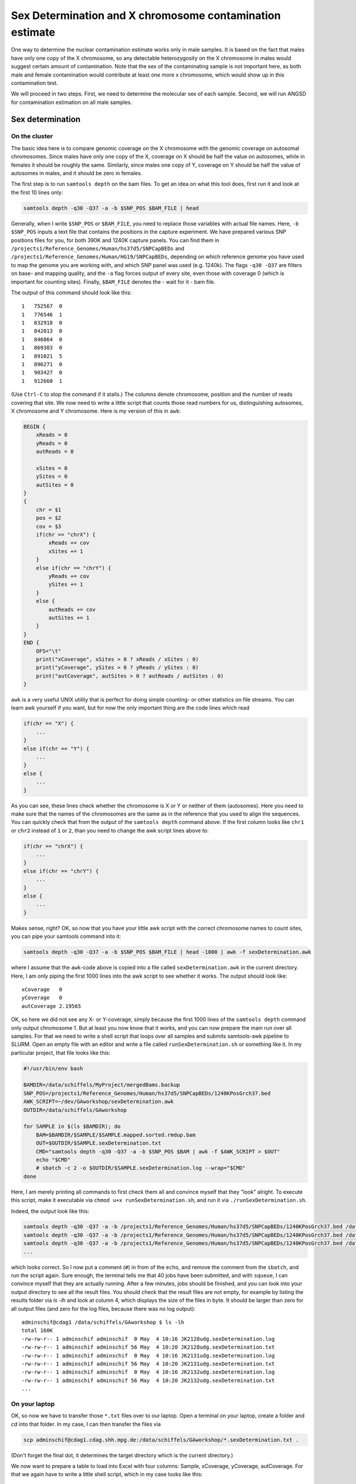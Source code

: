 Sex Determination and X chromosome contamination estimate
=========================================================

One way to determine the nuclear contamination estimate works only in male samples. It is based on the fact that males have only one copy of the X chromosome, so any detectable heterozygosity on the X chromosome in males would suggest certain amount of contamination. Note that the sex of the contaminating sample is not important here, as both male and female contamination would contribute at least one more x chromosome, which would show up in this contamination test.

We will proceed in two steps. First, we need to determine the molecular sex of each sample. Second, we will run ANGSD for contamination estimation on all male samples.

Sex determination
-----------------

On the cluster
^^^^^^^^^^^^^^

The basic idea here is to compare genomic coverage on the X chromosome with the genomic coverage on autosomal chromosomes. Since males have only one copy of the X, coverage on X should be half the value on autosomes, while in females it should be roughly the same. Similarly, since males one copy of Y, coverage on Y should be half the value of autosomes in males, and it should be zero in females.

The first step is to run ``samtools depth`` on the bam files. To get an idea on what this tool does, first run it and look at the first 10 lines only:

.. code-block:: bash

    samtools depth -q30 -Q37 -a -b $SNP_POS $BAM_FILE | head

Generally, when I write ``$SNP_POS`` or ``$BAM_FILE``, you need to replace those variables with actual file names. Here, ``-b $SNP_POS`` inputs a text file that contains the positions in the capture experiment. We have prepared various SNP positions files for you, for both 390K and 1240K capture panels. You can find them in ``/projects1/Reference_Genomes/Human/hs37d5/SNPCapBEDs`` and ``/projects1/Reference_Genomes/Human/HG19/SNPCapBEDs``, depending on which reference genome you have used to map the genome you are working with, and which SNP panel was used (e.g. 1240k). The flags ``-q30 -Q37`` are filters on base- and mapping quality, and the ``-a`` flag forces output of every site, even those with coverage 0 (which is important for counting sites). Finally, ``$BAM_FILE`` denotes the - wait for it - bam file.

The output of this command should look like this: ::

    1	752567	0
    1	776546	1
    1	832918	0
    1	842013	0
    1	846864	0
    1	869303	0
    1	891021	5
    1	896271	0
    1	903427	0
    1	912660	1

(Use ``Ctrl-C`` to stop the command if it stalls.) The columns denote chromosome, position and the number of reads covering that site. We now need to write a little script that counts those read numbers for us, distinguishing autosomes, X chromosome and Y chromosome. Here is my version of this in ``awk``:

.. code-block:: awk

    BEGIN {
        xReads = 0
        yReads = 0
        autReads = 0

        xSites = 0
        ySites = 0
        autSites = 0
    }
    {
        chr = $1
        pos = $2
        cov = $3
        if(chr == "chrX") {
            xReads += cov
            xSites += 1
        }
        else if(chr == "chrY") {
            yReads += cov
            ySites += 1
        }
        else {
            autReads += cov
            autSites += 1
        }
    }
    END {
        OFS="\t"
        print("xCoverage", xSites > 0 ? xReads / xSites : 0)
        print("yCoverage", ySites > 0 ? yReads / ySites : 0)
        print("autCoverage", autSites > 0 ? autReads / autSites : 0)
    }

``awk`` is a very useful UNIX utility that is perfect for doing simple counting- or other statistics on file streams. You can learn awk yourself if you want, but for now the only important thing are the code lines which read

.. code-block:: awk

    if(chr == "X") {
        ...
    }
    else if(chr == "Y") {
        ...
    }
    else {
        ...
    }

As you can see, these lines check whether the chromosome is X or Y or neither of them (autosomes). Here you need to make sure that the names of the chromosomes are the same as in the reference that you used to align the sequences. You can quickly check that from the output of the ``samtools depth`` command above. If the first column looks like ``chr1`` or ``chr2`` instead of ``1`` or ``2``, than you need to change the awk script lines above to:

.. code-block:: awk

    if(chr == "chrX") {
        ...
    }
    else if(chr == "chrY") {
        ...
    }
    else {
        ...
    }

Makes sense, right? OK, so now that you have your little awk script with the correct chromosome names to count sites, you can pipe your samtools command into it:

.. code-block:: bash

    samtools depth -q30 -Q37 -a -b $SNP_POS $BAM_FILE | head -1000 | awk -f sexDetermination.awk

where I assume that the ``awk``-code above is copied into a file called ``sexDetermination.awk`` in the current directory. Here, I am only piping the first 1000 lines into the awk script to see whether it works. The output should look like: ::

    xCoverage	0
    yCoverage	0
    autCoverage	2.19565

OK, so here we did not see any X- or Y-coverage, simply because the first 1000 lines of the ``samtools depth`` command only output chromosome 1. But at least you now know that it works, and you can now prepare the main run over all samples. For that we need to write a shell script that loops over all samples and submits samtools-awk pipeline to SLURM. Open an empty file with an editor and write a file called ``runSexDetermination.sh`` or something like it. In my particular project, that file looks like this:

.. code-block:: bash

    #!/usr/bin/env bash

    BAMDIR=/data/schiffels/MyProject/mergedBams.backup
    SNP_POS=/projects1/Reference_Genomes/Human/hs37d5/SNPCapBEDs/1240KPosGrch37.bed
    AWK_SCRIPT=~/dev/GAworkshop/sexDetermination.awk
    OUTDIR=/data/schiffels/GAworkshop

    for SAMPLE in $(ls $BAMDIR); do
        BAM=$BAMDIR/$SAMPLE/$SAMPLE.mapped.sorted.rmdup.bam
        OUT=$OUTDIR/$SAMPLE.sexDetermination.txt
        CMD="samtools depth -q30 -Q37 -a -b $SNP_POS $BAM | awk -f $AWK_SCRIPT > $OUT"
        echo "$CMD"
        # sbatch -c 2 -o $OUTDIR/$SAMPLE.sexDetermination.log --wrap="$CMD"
    done

Here, I am merely printing all commands to first check them all and convince myself that they "look" alright. To execute this script, make it executable via ``chmod u+x runSexDetermination.sh``, and run it via ``./runSexDetermination.sh``.

Indeed, the output look like this:

.. code-block::  bash

    samtools depth -q30 -Q37 -a -b /projects1/Reference_Genomes/Human/hs37d5/SNPCapBEDs/1240KPosGrch37.bed /data/schiffels/MyProject/mergedBams.backup/JK2128udg/JK2128udg.mapped.sorted.rmdup.bam | awk -f /home/adminschif/dev/GAworkshop/sexDetermination.awk > /data/schiffels/GAworkshop/JK2128udg.sexDetermination.txt
    samtools depth -q30 -Q37 -a -b /projects1/Reference_Genomes/Human/hs37d5/SNPCapBEDs/1240KPosGrch37.bed /data/schiffels/MyProject/mergedBams.backup/JK2131udg/JK2131udg.mapped.sorted.rmdup.bam | awk -f /home/adminschif/dev/GAworkshop/sexDetermination.awk > /data/schiffels/GAworkshop/JK2131udg.sexDetermination.txt
    samtools depth -q30 -Q37 -a -b /projects1/Reference_Genomes/Human/hs37d5/SNPCapBEDs/1240KPosGrch37.bed /data/schiffels/MyProject/mergedBams.backup/JK2132udg/JK2132udg.mapped.sorted.rmdup.bam | awk -f /home/adminschif/dev/GAworkshop/sexDetermination.awk > /data/schiffels/GAworkshop/JK2132udg.sexDetermination.txt
    ...

which looks correct. So I now put a comment (``#``) in from of the ``echo``, and remove the comment from the ``sbatch``, and run the script again. Sure enough, the terminal tells me that 40 jobs have been submitted, and with ``squeue``, I can convince myself that they are actually running. After a few minutes, jobs should be finished, and you can look into your output directory to see all the result files. You should check that the result files are not empty, for example by listing the results folder via `ls -lh` and look at column 4, which displays the size of the files in byte. It should be larger than zero for all output files (and zero for the log files, because there was no log output): ::

    adminschif@cdag1 /data/schiffels/GAworkshop $ ls -lh
    total 160K
    -rw-rw-r-- 1 adminschif adminschif  0 May  4 10:16 JK2128udg.sexDetermination.log
    -rw-rw-r-- 1 adminschif adminschif 56 May  4 10:20 JK2128udg.sexDetermination.txt
    -rw-rw-r-- 1 adminschif adminschif  0 May  4 10:16 JK2131udg.sexDetermination.log
    -rw-rw-r-- 1 adminschif adminschif 56 May  4 10:20 JK2131udg.sexDetermination.txt
    -rw-rw-r-- 1 adminschif adminschif  0 May  4 10:16 JK2132udg.sexDetermination.log
    -rw-rw-r-- 1 adminschif adminschif 56 May  4 10:20 JK2132udg.sexDetermination.txt
    ...

On your laptop
^^^^^^^^^^^^^^

OK, so now we have to transfer those ``*.txt`` files over to our laptop. Open a terminal on your laptop, create a folder and `cd` into that folder. In my case, I can then transfer the files via

.. code-block:: bash

    scp adminschif@cdag1.cdag.shh.mpg.de:/data/schiffels/GAworkshop/*.sexDetermination.txt .

(Don't forget the final dot, it determines the target directory which is the current directory.)

We now want to prepare a table to load into Excel with four columns: Sample, xCoverage, yCoverage, autCoverage. For that we again have to write a little shell script, which in my case looks like this:

.. code-block:: bash

    #!/usr/bin/env bash

    printf "Sample\txCov\tyCov\tautCov\n"

    for FILENAME in $(ls ~/Data/GAworkshop/*.sexDetermination.txt); do
        SAMPLE=$(basename $FILENAME .sexDetermination.txt)
        XCOV=$(grep xCoverage $FILENAME | cut -f2)
        YCOV=$(grep yCoverage $FILENAME | cut -f2)
        AUTCOV=$(grep autCoverage $FILENAME | cut -f2)
        printf "$SAMPLE\t$XCOV\t$YCOV\t$AUTCOV\n"
    done

Make your script executable using ``chmod`` as shown above, and run it. The result looks in my case like this: ::

    schiffels@damp132140 ~/dev/GAworkshopScripts $ ./printSexDeterminationTable.sh
    Sample	xCov	yCov	autCov
    JK2128udg	1.20947	1.17761	1.25911
    JK2131udg	1.31687	1.41748	1.44766
    ...

OK, so now we need to load this into Excel. On a mac, you can make use of a nifty little utility called `pbcopy`, which allows you to pipe text from a command directly into the computer's clipboard: ``./printSexDeterminationTable.sh | pbcopy`` does the job. You can now open Excel and use ``CMD-V`` to copy things in. On Windows or Linux, you should pipe the output of the script into a file, e.g. ``./printSexDeterminationTable.sh > table.txt``, and load ``table.txt`` into Excel.

Finally, use Excel  to form ratios xCov/autCov and  yCov/autCov, so the relative coverage  of the X-
and Y-chromosome,  compared to  autosomes. You could  now for  example plot those  two numbers  as a
2D-scatter plot in Excel  and look whether you see two clusters corresponding  to males and females.
An example,  taken from a recent  paper (Fu et  al. 2016 "The  genetic history of Ice  Age Europe"),
looks like this:

.. image:: sexDetExample.png

As you can see, in this case the relative Y chromosome coverage provides a much better separation of samples into (presumably) male and female, so here the authors used a relative y coverage of >0.2 to determine males, and <0.05 to determine females. Often, unfortunately, clustering is much less pronounced, and you will have to manually decide how to flag samples as "male", "female" or "unknown".

Nuclear contamination estimates in Males
----------------------------------------

Now that we have classified at least some samples as "probably male", we can use their haploid X chromosome to estimate nuclear contamination. For this, we use the ANGSD-software. According to the `ANGSD-Documentation <http://popgen.dk/angsd/index.php/Contamination>`_, estimating X chromosome contamination from BAM files involves two steps.

The first step counts how often each of the four alleles is seen in variable sites in the X chromosome of a sample:

.. code-block:: bash

    angsd -i $BAM -r X:5000000-154900000 -doCounts 1 -iCounts 1 -minMapQ 30 -minQ 30 -out $OUT

Here, I assume that the X chromosome is called ``X``. If in your bam file it's called ``chrX``, you need to replace the region specification in the ``-r`` flag above. Note that the range 5Mb-154Mb is used in the example in the website, so I just copied it here. The `$OUT` file above actually denotes a filename-prefix, since there will be several output files from this command, which attach different file-endings after the given prefix.

To loop this command again over all samples, write a shell script as shown above, check the correct commands via an ``echo`` command and if they are correct, submit them using ``sbatch``. My script looks like this:

.. code-block:: bash

    #!/usr/bin/env bash

    BAMDIR=/data/schiffels/MyProject/mergedBams.backup
    OUTDIR=/data/schiffels/GAworkshop/xContamination
    mkdir -p $OUTDIR

    for SAMPLE in $(ls $BAMDIR); do
        BAM=$BAMDIR/$SAMPLE/$SAMPLE.mapped.sorted.rmdup.bam
        OUT=$OUTDIR/$SAMPLE.angsdCounts
        CMD="angsd -i $BAM -r X:5000000-154900000 -doCounts 1 -iCounts 1 -minMapQ 30 -minQ 30 -out $OUT"
        echo "$CMD"
        # sbatch -o $OUTDIR/$SAMPLE.angsdCounts.log --wrap="$CMD"
    done

This should run very fast. Check whether the output folder is populated with non-empty files. You cannnot look at them easily because they are binary files.

The second step in ANGSD is the actual contamination estimation. Here is the command line recommended in the documentation:

.. code-block:: bash

    /projects1/tools/angsd_0.910/misc/contamination -a $PREFIX.icnts.gz \
    -h /projects1/tools/angsd_0.910/RES/HapMapChrX.gz 2> $OUT

Here, the executable is given with the full path because it is somewhat hidden. The ``$PREFIX`` variable should be replaced by the output-file prefix given in the previous (allele counting) command for the same sample. The HapMap file is provided by ANGSD and contains global allele frequency estimates used for the contamination calculation. Note that here we are not piping the standard out into the output file ``$OUT``, but the standard error, indicated in bash via the special pipe ``2>``. The reason is that this ANGSD-program writes its results into the standard error rather than the standard output.

Again, you have to loop this through all samples like this:

.. code-block:: bash

    #!/usr/bin/env bash

    BAMDIR=/data/schiffels/MyProject/mergedBams.backup
    OUTDIR=/data/schiffels/GAworkshop/xContamination
    mkdir -p $OUTDIR

    for SAMPLE in $(ls $BAMDIR); do
        PREFIX=$OUTDIR/$SAMPLE.angsdCounts
        OUT=$OUTDIR/$SAMPLE.xContamination.out
        HAPMAP=/projects1/tools/angsd_0.910/RES/HapMapChrX.gz
        CMD="/projects1/tools/angsd_0.910/misc/contamination -a $PREFIX.icnts.gz -h $HAPMAP 2> $OUT"
        echo "$CMD"
        # sbatch --mem=2000 -o $OUTDIR/$SAMPLE.xContamination.log --wrap="$CMD"
    done


If this worked correctly, you should now have a contamination estimate for each sample. For a single sample, the output looks a bit messy, but the last line should read: ::

    Method2: new_llh Version: MoM:0.072969 SE(MoM):5.964563e-02 ML:0.079651 SE(ML):7.892058e-16

This is the line indicating the contamination estimate using the "Methods of Moments" (MoM), and its standard error SE(MoM). You can grep all those lines: ::

    adminschif@cdag1 /data/schiffels/GAworkshop/xContamination $ grep 'Method2: new_llh' *.out
    JK2131udg.xContamination.out:Method2: new_llh Version: MoM:0.285843 SE(MoM):3.993658e-02 ML:0.281400 SE(ML):4.625781e-14
    JK2132udg.xContamination.out:Method2: new_llh Version: MoM:0.133319 SE(MoM):9.339797e-02 ML:0.140492 SE(ML):0.000000e+00
    JK2133udg.xContamination.out:Method2: new_llh Version: MoM:0.159191 SE(MoM):4.549252e-02 ML:0.160279 SE(ML):8.657070e-15
    JK2134udg.xContamination.out:Method2: new_llh Version: MoM:-0.008918 SE(MoM):4.884321e-03 ML:-0.003724 SE(ML):9.784382e-17
    ...

You now want to include those results into your Excel table with the sex determination estimates. Copy them over to your laptop like shown above, in my case:

.. code-block:: bash

    mkdir -p ~/Data/GAworkshop/contamination
    scp adminschif@cdag1.cdag.shh.mpg.de:/data/schiffels/GAworkshop/xContamination/*.xContamination.out ~/Data/GAworkshop/contamination/

and you can now generate a simpler output using a little bash script like this:

.. code-block:: bash

    #!/usr/bin/env bash

    printf "SAMPLE\tCONTAM\tSE\n"
    for FILENAME in $(ls ~/Data/GAworkshop/contamination/*.xContamination.out); do
        SAMPLE=$(basename $FILENAME .xContamination.out)
        CONTAM=$(grep 'Method2: new_llh' $FILENAME | cut -d' ' -f4 | cut -d: -f2)
        SE=$(grep 'Method2: new_llh' $FILENAME | cut -d' ' -f5 | cut -d: -f2)
        printf "$SAMPLE\t$CONTAM\t$SE\n"
    done

If you run this, you may find that in some cases the output is empty, because angsd failed. You should then go back and check - for those samples - the `*.log` output from the contamination run above to see what was the reason for failure. In some cases, SLURM killed the job because it exceeded memory. You should then increase the memory set in the ``--mem`` flag in `sbatch`. In other cases, angsd failed for unknown reasons... nothing we can do about currently.

Finally, you can use this table, feed it into Excel and find male samples with low contamination to proceed with in the analysis.
